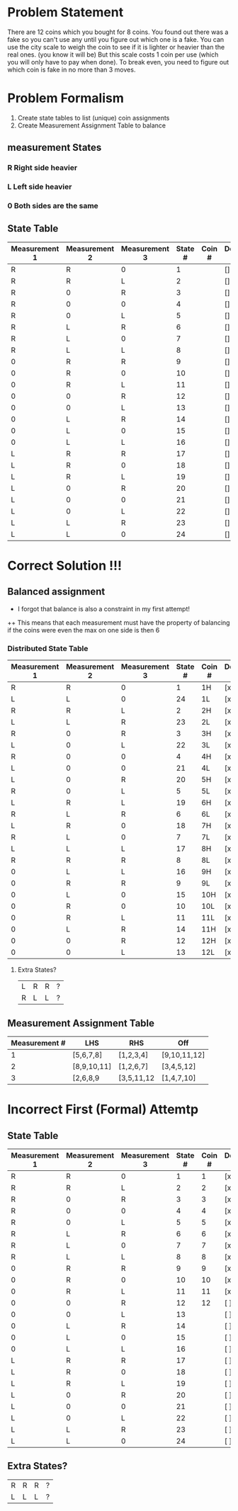 * Problem Statement

There are 12 coins which you bought for 8 coins.  
You found out there was a fake so you can't use any until you figure out which one is a fake.
You can use the city scale to weigh the coin to see if it is lighter or heavier than the real ones. (you know it will be)
But this scale costs 1 coin per use (which you will only have to pay when done).
To break even, you need to figure out which coin is fake in no more than 3 moves.

* Problem Formalism 
1. Create state tables to list (unique) coin assignments
2. Create Measurement Assignment Table  to balance 

** measurement States
*** R Right side heavier
*** L Left  side heavier
*** 0 Both  sides are the same    

**  State Table

| Measurement 1 | Measurement 2 | Measurement 3 | State # | Coin # | Decided y/n |
|---------------+---------------+---------------+---------+--------+-------------|
| R             | R             | 0             |       1 |        | []          |
| R             | R             | L             |       2 |        | []          |
| R             | 0             | R             |       3 |        | []          |
| R             | 0             | 0             |       4 |        | []          |
| R             | 0             | L             |       5 |        | []          |
| R             | L             | R             |       6 |        | []          |
| R             | L             | 0             |       7 |        | []          |
| R             | L             | L             |       8 |        | []          |
| 0             | R             | R             |       9 |        | []          |
| 0             | R             | 0             |      10 |        | []          |
| 0             | R             | L             |      11 |        | []          |
| 0             | 0             | R             |      12 |        | []          |
| 0             | 0             | L             |      13 |        | []          |
| 0             | L             | R             |      14 |        | []          |
| 0             | L             | 0             |      15 |        | []          |
| 0             | L             | L             |      16 |        | []          |
| L             | R             | R             |      17 |        | []          |
| L             | R             | 0             |      18 |        | []          |
| L             | R             | L             |      19 |        | []          |
| L             | 0             | R             |      20 |        | []          |
| L             | 0             | 0             |      21 |        | []          |
| L             | 0             | L             |      22 |        | []          |
| L             | L             | R             |      23 |        | []          |
| L             | L             | 0             |      24 |        | []          |


* Correct Solution !!!

** Balanced assignment
+ I forgot that balance is also a constraint in my first attempt!
++ This means that each measurement must have the property of balancing if the coins were even 
   the max on one side is then 6

*** Distributed State Table

| Measurement 1 | Measurement 2 | Measurement 3 | State # | Coin # | Decided y/n |
|---------------+---------------+---------------+---------+--------+-------------|
| R             | R             | 0             |       1 | 1H     | [x]         |
| L             | L             | 0             |      24 | 1L     | [x]         |
| R             | R             | L             |       2 | 2H     | [x]         |
| L             | L             | R             |      23 | 2L     | [x]         |
| R             | 0             | R             |       3 | 3H     | [x]         |
| L             | 0             | L             |      22 | 3L     | [x]         |
| R             | 0             | 0             |       4 | 4H     | [x]         |
| L             | 0             | 0             |      21 | 4L     | [x]         |
| L             | 0             | R             |      20 | 5H     | [x]         |
| R             | 0             | L             |       5 | 5L     | [x]         |
| L             | R             | L             |      19 | 6H     | [x]         |
| R             | L             | R             |       6 | 6L     | [x]         |
| L             | R             | 0             |      18 | 7H     | [x]         |
| R             | L             | 0             |       7 | 7L     | [x]         |
| L             | L             | L             |      17 | 8H     | [x]         |
| R             | R             | R             |       8 | 8L     | [x]         |
| 0             | L             | L             |      16 | 9H     | [x]         |
| 0             | R             | R             |       9 | 9L     | [x]         |
| 0             | L             | 0             |      15 | 10H    | [x]         |
| 0             | R             | 0             |      10 | 10L    | [x]         |
| 0             | R             | L             |      11 | 11L    | [x]         |
| 0             | L             | R             |      14 | 11H    | [x]         |
| 0             | 0             | R             |      12 | 12H    | [x]         |
| 0             | 0             | L             |      13 | 12L    | [x]         |


**** Extra States?
| L | R | R | ? |
| R | L | L | ? |

** Measurement Assignment Table
| Measurement # | LHS         | RHS        | Off          |
|---------------+-------------+------------+--------------|
|             1 | [5,6,7,8]   | [1,2,3,4]  | [9,10,11,12] |
|             2 | [8,9,10,11] | [1,2,6,7]  | [3,4,5,12]   |
|             3 | [2,6,8,9    | [3,5,11,12 | [1,4,7,10]   |





* Incorrect First (Formal) Attemtp
        


**  State Table

| Measurement 1 | Measurement 2 | Measurement 3 | State # | Coin # | Decided y/n |
|---------------+---------------+---------------+---------+--------+-------------|
| R             | R             | 0             |       1 |      1 | [x]         |
| R             | R             | L             |       2 |      2 | [x]         |
| R             | 0             | R             |       3 |      3 | [x]         |
| R             | 0             | 0             |       4 |      4 | [x]         |
| R             | 0             | L             |       5 |      5 | [x]         |
| R             | L             | R             |       6 |      6 | [x]         |
| R             | L             | 0             |       7 |      7 | [x]         |
| R             | L             | L             |       8 |      8 | [x]         |
| 0             | R             | R             |       9 |      9 | [x]         |
| 0             | R             | 0             |      10 |     10 | [x]         |
| 0             | R             | L             |      11 |     11 | [x]         |
| 0             | 0             | R             |      12 |     12 | [ ]         |
| 0             | 0             | L             |      13 |        | [ ]         |
| 0             | L             | R             |      14 |        | [ ]         |
| 0             | L             | 0             |      15 |        | [ ]         |
| 0             | L             | L             |      16 |        | [ ]         |
| L             | R             | R             |      17 |        | [ ]         |
| L             | R             | 0             |      18 |        | [ ]         |
| L             | R             | L             |      19 |        | [ ]         |
| L             | 0             | R             |      20 |        | [ ]         |
| L             | 0             | 0             |      21 |        | [ ]         |
| L             | 0             | L             |      22 |        | [ ]         |
| L             | L             | R             |      23 |        | [ ]         |
| L             | L             | 0             |      24 |        | [ ]         |


** Extra States?
| R | R | R | ? |
| L | L | L | ? |

